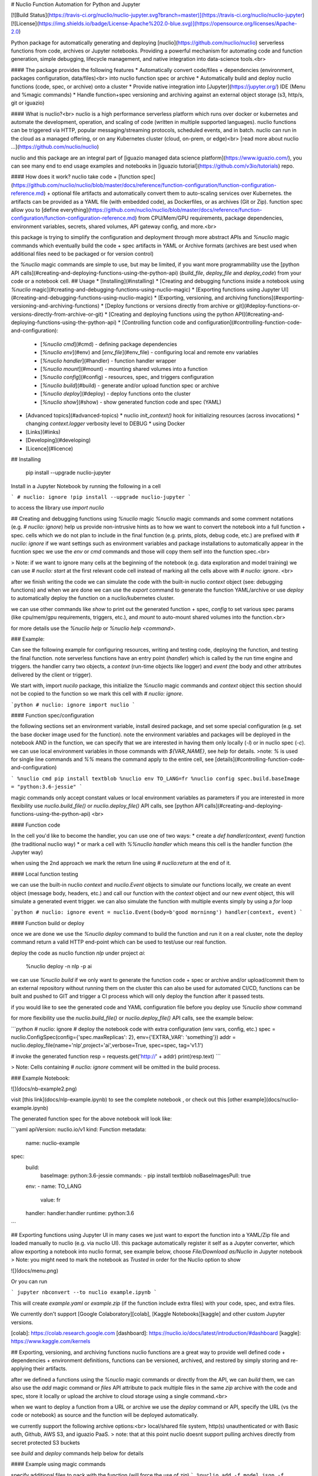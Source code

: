 # Nuclio Function Automation for Python and Jupyter 

[![Build Status](https://travis-ci.org/nuclio/nuclio-jupyter.svg?branch=master)](https://travis-ci.org/nuclio/nuclio-jupyter)
[![License](https://img.shields.io/badge/License-Apache%202.0-blue.svg)](https://opensource.org/licenses/Apache-2.0)

Python package for automatically generating and deploying [nuclio](https://github.com/nuclio/nuclio) 
serverless functions from code, archives or Jupyter notebooks.
Providing a powerful mechanism for automating code and function generation, 
simple debugging, lifecycle management, and native integration into data-science tools.<br>

#### The package provides the following features
* Automatically convert code/files + dependencies (environment, packages configuration, data/files)<br> into nuclio function spec or archive
* Automatically build and deploy nuclio functions (code, spec, or archive) onto a cluster
* Provide native integration into [Jupyter](https://jupyter.org/) IDE (Menu and %magic commands)
* Handle function+spec versioning and archiving against an external object storage (s3, http/s, git or iguazio)

#### What is nuclio?<br>
nuclio is a high performance serverless platform which runs over docker or kubernetes 
and automate the development, operation, and scaling of code (written in multiple supported languages).
nuclio functions can be triggered via HTTP, popular messaging/streaming protocols, scheduled events, and in batch.
nuclio can run in the cloud as a managed offering, or on any Kubernetes cluster (cloud, on-prem, or edge)<br>
[read more about nuclio ...](https://github.com/nuclio/nuclio) 

nuclio and this package are an integral part of [iguazio managed data science platform](https://www.iguazio.com/), you can see many end to end usage examples and notebooks in [iguazio tutorial](https://github.com/v3io/tutorials) repo.

#### How does it work?
nuclio take code + [function spec](https://github.com/nuclio/nuclio/blob/master/docs/reference/function-configuration/function-configuration-reference.md) + optional file artifacts and automatically convert them to auto-scaling services over Kubernetes.
the artifacts can be provided as a YAML file (with embedded code), as Dockerfiles, or as archives (Git or Zip).
function spec allow you to [define everything](https://github.com/nuclio/nuclio/blob/master/docs/reference/function-configuration/function-configuration-reference.md) from CPU/Mem/GPU requirements, package dependencies, environment variables, secrets, shared volumes, API gateway config, and more.<br>

this package is trying to simplify the configuration and deployment through more abstract APIs and `%nuclio` magic commands which eventually build the code + spec artifacts in YAML or Archive formats 
(archives are best used when additional files need to be packaged or for version control)

the `%nuclio` magic commands are simple to use, but may be limited, if you want more 
programmability use the [python API calls](#creating-and-deploying-functions-using-the-python-api)
(`build_file`, `deploy_file` and `deploy_code`) from your code or a notebook cell.
## Usage
* [Installing](#installing) 
* [Creating and debugging functions inside a notebook using `%nuclio` magic](#creating-and-debugging-functions-using-nuclio-magic)
* [Exporting functions using Jupyter UI](#creating-and-debugging-functions-using-nuclio-magic)
* [Exporting, versioning, and archiving functions](#exporting-versioning-and-archiving-functions)
* [Deploy functions or versions directly from archive or git](#deploy-functions-or-versions-directly-from-archive-or-git)
* [Creating and deploying functions using the python API](#creating-and-deploying-functions-using-the-python-api)
* [Controlling function code and configuration](#controlling-function-code-and-configuration):
  * [`%nuclio cmd`](#cmd) - defining package dependencies 
  * [`%nuclio env`](#env) and [`env_file`](#env_file) - configuring local and remote env variables
  * [`%nuclio handler`](#handler) - function handler wrapper
  * [`%nuclio mount`](#mount) - mounting shared volumes into a function
  * [`%nuclio config`](#config) - resources, spec, and triggers configuration 
  * [`%nuclio build`](#build) - generate and/or upload function spec or archive 
  * [`%nuclio deploy`](#deploy) - deploy functions onto the cluster
  * [`%nuclio show`](#show) - show generated function code and spec (YAML)
* [Advanced topics](#advanced-topics) 
  * nuclio `init_context()` hook for initializing resources (across invocations)
  * changing `context.logger` verbosity level to DEBUG
  * using Docker
* [Links](#links)
* [Developing](#developing) 
* [Licence](#licence)

## Installing

    pip install  --upgrade nuclio-jupyter

Install in a Jupyter Notebook by running the following in a cell

```
# nuclio: ignore
!pip install --upgrade nuclio-jupyter
```

to access the library use `import nuclio`

## Creating and debugging functions using `%nuclio` magic 
`%nuclio` magic commands and some comment notations (e.g. `# nuclio: ignore`) 
help us provide non-intrusive hints as to how we want to convert the notebook into a full function + spec.
cells which we do not plan to include in the final function (e.g. prints, plots, debug code, etc.) are prefixed with `# nuclio: ignore`
if we want settings such as environment variables and package installations to automatically appear in the fucntion spec 
we use the `env` or `cmd` commands and those will copy them self into the function spec.<br>

> Note: if we want to ignore many cells at the beginning of the notebook (e.g. 
data exploration and model training) we can use `# nuclio: start` at the first relevant code cell 
instead of marking all the cells above with `# nuclio: ignore`.
<br>

after we finish writing the code we can simulate the code with the built-in nuclio `context` object
(see: debugging functions) and when we are done we can use the `export` command to generate the function YAML/archive 
or use `deploy` to automatically deploy the function on a nuclio/kubernetes cluster.  

we can use other commands like `show` to print out the generated function + spec, 
`config` to set various spec params (like cpu/mem/gpu requirements, triggers, etc.), 
and `mount` to auto-mount shared volumes into the function.<br>

for more details use the `%nuclio help` or `%nuclio help <command>`.

### Example:

Can see the following example for configuring resources, writing and testing code, 
deploying the function, and testing the final function.
note serverless functions have an entry point (`handler`) which is called by the run time engine and triggers. 
the handler carry two objects, a `context` (run-time objects like logger) and `event` 
(the body and other attributes delivered by the client or trigger).

We start with, import `nucilo` package, this initialize the `%nuclio` magic commands and `context` object
this section should not be copied to the function so we mark this cell with `# nuclio: ignore`.


```python
# nuclio: ignore
import nuclio
```

#### Function spec/configuration

the following sections set an environment variable, install desired package, 
and set some special configuration (e.g. set the base docker image used for the function).
note the environment variables and packages will be deployed in the notebook AND in the function, 
we can specify that we are interested in having them only locally (`-l`) or in nuclio spec (`-c`).
we can use local environment variables in those commands with `${VAR_NAME}`, see `help` for details.
>note: `%` is used for single line commands and `%%` means the command apply to the entire cell, see [details](#controlling-function-code-and-configuration) 

```
%nuclio cmd pip install textblob
%nuclio env TO_LANG=fr
%nuclio config spec.build.baseImage = "python:3.6-jessie"
```

magic commands only accept constant values or local environment variables as parameters 
if you are interested in more flexibility use `nuclio.build_file()` or `nuclio.deploy_file()`
API calls, see [python API calls](#creating-and-deploying-functions-using-the-python-api)
<br>

#### Function code

In the cell you'd like to become the handler, you can use one of two ways:
* create a `def handler(context, event)` function (the traditional nuclio way)
* or mark a cell with `%%nuclio handler` which means this cell is the handler function (the Jupyter way)

when using the 2nd approach we mark the return line using `# nuclio:return` at the end of it.

#### Local function testing

we can use the built-in nuclio `context` and `nuclio.Event` objects to simulate our functions locally,
we create an event object (message body, headers, etc.) and call our function with 
the `context` object and our new `event` object, this will simulate a generated event trigger.
we can also simulate the function with multiple events simply by using a `for` loop 

```python
# nuclio: ignore
event = nuclio.Event(body=b'good morninng')
handler(context, event)
```


#### Function build or deploy

once we are done we use the `%nuclio deploy` command to build the function and run it on a real cluster, 
note the deploy command return a valid HTTP end-point which can be used to test/use our real function.

deploy the code as nuclio function `nlp` under project `ai`:

    %nuclio deploy -n nlp -p ai

we can use `%nuclio build` if we only want to generate the function code + spec or 
archive and/or upload/commit them to an external repository without running them on the cluster 
this can also be used for automated CI/CD, functions can be built and pushed to GIT 
and trigger a CI process which will only deploy the function after it passed tests.

if you would like to see the generated code and YAML configuration file before you deploy use `%nuclio show` command

for more flexibility use the `nuclio.build_file()` or `nuclio.deploy_file()` API calls, see the example below:

```python
# nuclio: ignore
# deploy the notebook code with extra configuration (env vars, config, etc.)
spec = nuclio.ConfigSpec(config={'spec.maxReplicas': 2}, env={'EXTRA_VAR': 'something'})
addr = nuclio.deploy_file(name='nlp',project='ai',verbose=True, spec=spec, tag='v1.1')

# invoke the generated function 
resp = requests.get('http://' + addr)
print(resp.text)
``` 

> Note: Cells containing `# nuclio: ignore` comment will be omitted in the build
process.


### Example Notebook: 

![](docs/nb-example2.png)

visit [this link](docs/nlp-example.ipynb) to see the complete notebook
, or check out this [other example](docs/nuclio-example.ipynb)


The generated function spec for the above notebook will look like:

```yaml
apiVersion: nuclio.io/v1
kind: Function
metadata:
  name: nuclio-example
spec:
  build:
    baseImage: python:3.6-jessie
    commands:
    - pip install textblob
    noBaseImagesPull: true
  env:
  - name: TO_LANG
    value: fr
  handler: handler:handler
  runtime: python:3.6
```

## Exporting functions using Jupyter UI
in many cases we just want to export the function into a YAML/Zip file and loaded manually to nuclio (e.g. via nuclio UI).
this package automatically register it self as a Jupyter converter, which allow exporting a notebook into nuclio format,
see example below, choose `File/Download as/Nuclio` in Jupyter notebook 
> Note: you might need to mark the notebook as `Trusted` in order for the Nuclio option to show

![](docs/menu.png)

Or you can run

```
jupyter nbconvert --to nuclio example.ipynb
```

This will create `example.yaml` or `example.zip` (if the function include extra files) with your code, spec, and extra files.

We currently don't support [Google Colaboratory][colab], [Kaggle Notebooks][kaggle] and other custom Jupyter versions.

[colab]: https://colab.research.google.com
[dashboard]: https://nuclio.io/docs/latest/introduction/#dashboard
[kaggle]: https://www.kaggle.com/kernels

## Exporting, versioning, and archiving functions 
nuclio functions are a great way to provide well defined code + dependencies + environment definitions,
functions can be versioned, archived, and restored by simply storing and re-applying their artifacts.

after we defined a functions using the `%nuclio` magic commands or directly from the API, we can `build` them,
we can also use the `add` magic command or `files` API attribute to pack multiple files in the same `zip` archive with the code and spec,
store it locally or upload the archive to cloud storage using a single command.<br>

when we want to deploy a function from a URL or archive we use the `deploy` command or API, 
specify the URL (vs the code or notebook) as source and the function will be deployed automatically. 

we currently support the following archive options:<br>
local/shared file system, http(s) unauthenticated or with Basic auth, Github, AWS S3, and iguazio PaaS.
> note: that at this point nuclio doesnt support pulling archives directly from secret protected S3 buckets  

see `build` and `deploy` commands help below for details 


#### Example using magic commands

specify additional files to pack with the function (will force the use of `zip`)
```
%nuclio add -f model.json -f mylib.py
```
convert the current notebook into a function archive and upload into remote object store 
```
%nuclio build -p myproj -t v1.1 -o s3://my-bucket/sub-dir -a
``` 
deploy and older version from an archive and name it `newfunc`
```
%nuclio deploy https://my-bucket.s3.amazonaws.com/sub-dir/myproj/funcname_v1.1.zip -n newfunc 
``` 

> note: `build` and `deploy` commands dont have to run from the same notebook, see `help` for detailed command options. 

#### Example using the API

```python
# nuclio: ignore
spec = nuclio.ConfigSpec(env={'TO_LANG':'de'})
nuclio.build_file(name='nlp', spec=spec, project='proj',tag='v7', verbose=True, 
                  output_dir='v3io:///bigdata', archive=True)

# deploy the archived function  
spec = nuclio.ConfigSpec(env={'TO_LANG':'fr'})               
addr = nuclio.deploy_file('v3io:///bigdata/proj/nlp_v7.zip', name='nlp2', spec=spec, project='p1',tag='v8')

# invoke the generated function 
resp = requests.get('http://' + addr)
print(resp.text)
```
## Deploy functions or versions directly from archive or git 

users can deploy functions from an archive (`.zip` file) or Git repository, 
and override various function `spec` parameters (e.g. change environment variables, 
add a custom trigger, etc.). 

functions are versioned (using the `tag` attribute), we can load from a version 
and deploy under a version (which can have a different tag)

in order to deploy from an archive you must specify an archive source URL (must start with
 `http(s)://`, `v3io://`, or `git://`)

example:

    %nuclio deploy https://myurl.com/projects/myfunc-v1.zip -n myfunc -p myproj

### Deploy functions directly from Github

example: deploying functions from nuclio examples repository 

```python
addr = nuclio.deploy_file('git://github.com/nuclio/nuclio#master:/hack/examples/python/helloworld',name='hw', project='myproj')
resp = requests.get('http://' + addr)
print(resp.text)
```

the Git URL convention is: `git://[token@]github.com/org/repo#master[:<workdir>]`, 
tokens are only needed for private repositories and can also be provided through the
`GIT_ACCESS_TOKEN` environment variable.

`workdir` is optional, specify the sub directory for the function within the repository

To upload function artifact (`function.yaml` + code + extra files) to git you can generate the artifacts using the `build` 
command (specify desired `output-dir`), followed by committing and pushing the updates into your Git repo. 

note that you can specify the desired branch in the url.

## Creating and deploying functions using the python API
in some cases working from a notebook is an overkill, or we may want to generate code and configurations programmatically,
the `nuclio` package provide two main function calls `deploy_code` and `deploy_file` which allow us direct access as shown below:

```python
import requests
import nuclio

# define my function code template
code='''
import glob
def handler(context, event):
    context.logger.info('{}')
    return str(glob.glob('/data/*'))
'''

# substitute a string in the template 
code = code.format('Hello World!')
# define a file share (mount my shared fs home dir into the function /data dir)
vol = nuclio.Volume('data','~/')

# deploy my code with extra configuration (env vars, mount)
spec = nuclio.ConfigSpec(env={'MYENV_VAR': 'something'}, mount=vol)
addr = nuclio.deploy_code(code,name='myfunc',project='proj',verbose=True, spec=spec)

# invoke the generated function 
resp = requests.get('http://' + addr)
print(resp.text)

```

the `deploy_file` API allow deploying functions from various file formats (`.py`, `.go`, `.js`, `.java`, `.yaml`, or `.zip` archives) <br>
the `build_file` API is the equivalent of `%nuclio build` magic command (create deployable function or archive and can upload it)

**Running non python functions**

the library is not limited to python code, it support other languages such as `go`, 
`node.js`, `java`, and `bash`. see the following example with bash code. note that 
you can install any package/binary inside the function using the build commands (`cmd=`).<br>

```python
import requests
import nuclio

code = '''
echo "good morning"
echo $SOME_ENV
'''

spec = nuclio.ConfigSpec(env={'SOME_ENV':'env text'}, 
                         cmd=['apk --update --no-cache add imagemagick'])

addr = nuclio.deploy_code(code, lang='.sh', name='mysh', project='demo', spec=spec)

# invoke the generated function 
resp = requests.get('http://' + addr)
print(resp.text)
```

output:

    good morning
    env text

## Controlling function code and configuration

### cmd

Run a command, add it to "build.Commands" in exported configuration.

    Examples:
    In [1]: %nuclio cmd pip install chardet==1.0.1

    In [2]: %%nuclio cmd
    ...: apt-get install -y libyaml-dev
    ...: pip install pyyaml==3.13

If you'd like to only to add the instructions to function.yaml without
running it locally, use the '--config-only' or '-c' flag

    In [3]: %nuclio cmd --config-only apt-get install -y libyaml-dev

### env  

Set environment variable. Will update "spec.env" in configuration.

    Examples:
    In [1]: %nuclio env USER=iguzaio
    %nuclio: setting 'iguazio' environment variable

    In [2]: %%nuclio env
    ...: USER=iguazio
    ...: PASSWORD=t0ps3cr3t
    ...:
    ...:
    %nuclio: setting 'USER' environment variable
    %nuclio: setting 'PASSWORD' environment variable

If you'd like to only to add the instructions to function.yaml without
running it locally, use the '--config-only' or '-c' flag

    In [3]: %nuclio env --config-only MODEL_DIR=/home

If you'd like to only run locally and not to add the instructions to
function.yaml, use the '--local-only' or '-l' flag

### env_file

Set environment from file(s). Will update "spec.env" in configuration.

    Examples:
    In [1]: %nuclio env_file env.yml

    In [2]: %%nuclio env_file
    ...: env.yml
    ...: dev-env.yml

### handler
Mark this cell as handler function. You can give optional name

    %%nuclio handler
    context.logger.info('handler called')
    # nuclio:return
    'Hello ' + event.body

    Will become

    def handler(context, event):
        context.logger.info('handler called')
        # nuclio:return
        return 'Hello ' + event.body

### mount
Mount a shared file Volume into the function.

    Example:
    In [1]: %nuclio mount /data /projects/netops/data
    mounting volume path /projects/netops/data as /data

### config

Set function configuration value (resources, triggers, build, etc.).
Values need to numeric, strings, or json strings (1, "debug", 3.3, {..})
You can use += to append values to a list.

see the [nuclio configuration reference](https://github.com/nuclio/nuclio/blob/master/docs/reference/function-configuration/function-configuration-reference.md)

    Example:
    In [1] %nuclio config spec.maxReplicas = 5
    In [2]: %%nuclio config
    ...: spec.maxReplicas = 5
    ...: spec.runtime = "python2.7"
    ...: build.commands +=  "apk --update --no-cache add ca-certificates"

### build

Build notebook/code + config, and generate/upload yaml or archive.

    %nuclio build [filename] [flags]

    when running inside a notebook the the default filename will be the
    notebook it self

    -n, --name path
        function name, optional (default is filename)
    -t, --tag tag
        version tag (label) for the function
    -p, --project
        project name (required for archives)
    -a, --archive
        indicate that the output is an archive (zip)
    -o, --output-dir path
        Output directory/file or upload URL (see below)
    --handler name
        Name of handler function (if other than 'handler')
    -e, --env key=value
        add/override environment variable, can be repeated
    -v, --verbose
        emit more logs

    supported output options:
        format:  [scheme://[username:secret@]path/to/dir/[name[.zip|yaml]]
                 name will be derived from function name if not specified
                 .zip extensions are used for archives (multiple files)

        supported schemes and examples:
            local file: my-dir/func
            AWS S3:     s3://<bucket>/<key-path>
            http(s):    http://<api-url>/path
            iguazio:    v3io://<api-url>/<data-container>/path

    Example:
    In [1] %nuclio build -v
    In [2] %nuclio build --output-dir .
    In [3] %nuclio build /path/to/code.py --handler faces
    In [4] %nuclio build --tag v1.1 -e ENV_VAR1="some text" -e ENV_VAR2=xx
    In [5] %nuclio build -p myproj -t v1.1 --output-dir v3io:///bigdata -a


### deploy
Deploy notebook/file with configuration as nuclio function.

    %nuclio deploy [file-path|url] [options]

    parameters:
    -n, --name path
        function name, optional (default is filename)
    -p, --project
        project name (required)
    -t, --tag tag
        version tag (label) for the function
    -d, --dashboard-url
        nuclio dashboard url
    -o, --output-dir path
        Output directory/file or upload URL (see below)
    -a, --archive
        indicate that the output is an archive (zip)
    --handler name
        Name of handler function (if other than 'handler')
    -e, --env key=value
        add/override environment variable, can be repeated
    -v, --verbose
        emit more logs

    when deploying a function which contains extra files or if we want to
    archive/version functions we specify output-dir with archiving option (-a)
    (or pre-set the output using the NUCLIO_ARCHIVE_PATH env var
    supported output options include local path, S3, and iguazio v3io

    following urls can be used to deploy functions from a remote archive:
      http(s):  http://<api-url>/path.zip[#workdir]
      iguazio:  v3io://<api-url>/<data-container>/project/name_v1.zip[#workdir]
      git:      git://[token@]github.com/org/repo#master[:<workdir>]

    Examples:
    In [1]: %nuclio deploy
    In [2] %nuclio deploy -d http://localhost:8080 -p tango
    In [3] %nuclio deploy myfunc.py -n new-name -p faces
    In [4] %nuclio deploy git://github.com/myorg/repo#master -n myfunc -p proj


### show
Print out the function code and spec (YAML).
You should save the notebook before calling this function.

## Advanced topics

### nuclio `init_context()` hook for initializing resources (across invocations)

TBD

### changing `context.logger` verbosity level to DEBUG
by default the built-in context object is set to print logs at INFO level and above,
if we want to print out the debug level logs we can type the following 

    nuclio.context.set_logger_level(True)

this logging level only apply to the notebook/emulation, to change the function runtime 
log level you should use the `config` or nuclio UI.

### using Docker

You can build a docker image and try it out

#### Build

    $ docker build -t jupyter-nuclio .

#### Run

    $ docker run -p 8888:8888 jupyter-nuclio

Then open your browser at http://localhost:8888

## Links

* [iguazio tutorial repo](https://github.com/v3io/tutorials) - hosts many usage examples

## Developing

We're using [pipenv](https://docs.pipenv.org/) as package manager. To install
dependencies run

    $ pipenv sync -d

To run the tests run

    $ pipenv run python -m pytest -v tests

To upload to pypi either run `make upload` after changing version in
`nuclio/__init__.py` or `python cut_release <version>`. The latter will update
the version in `nuclio/__init__.py`. You can use `+` for the next version. Ask
around for pypi credentials.

## Licence

Apache 2.0 (see [LICENSE.txt](LICENSE.txt))


